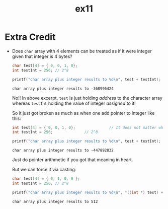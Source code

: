 #+TITLE: ex11
* Extra Credit
+ Does =char= array with 4 elements can be treated as if it were integer given
  that integer is 4 bytes?

  #+BEGIN_SRC C :exports both
char test[4] = { 0, 0, 1, 0};
int testInt = 256; // 2^8

printf("char array plus integer results to %d\n", test + testInt);
  #+END_SRC

  #+RESULTS:
  : char array plus integer results to -368996424

  No!! In above excerpt, =test= is just holding /address/ to the character array
  whereas =testInt= holding the value of integer /assigned/ to it!

  So it just got broken as much as when one add pointer to integer like this:
  #+BEGIN_SRC C :exports both
int test[4] = { 0, 0, 1, 0};               // It does not matter whatever type it is
int testInt = 256;              // 2^8

printf("char array plus integer results to %d\n", test + testInt);
  #+END_SRC

  #+RESULTS:
  : char array plus integer results to -447892832

  Just do pointer arithmetic if you got that meaning in heart.

  But we can force it via casting:
  #+BEGIN_SRC C :exports both
char test[4] = { 0, 1, 0, 0 };
int testInt = 256; // 2^8

printf("char array plus integer results to %d\n", *((int *) test) + testInt);
  #+END_SRC

  #+RESULTS:
  : char array plus integer results to 512
